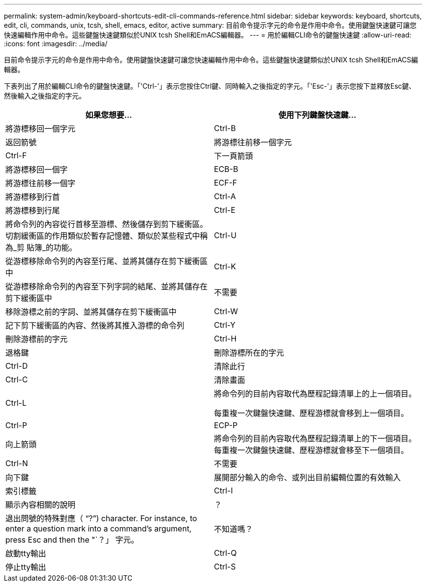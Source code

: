 ---
permalink: system-admin/keyboard-shortcuts-edit-cli-commands-reference.html 
sidebar: sidebar 
keywords: keyboard, shortcuts, edit, cli, commands, unix, tcsh, shell, emacs, editor, active 
summary: 目前命令提示字元的命令是作用中命令。使用鍵盤快速鍵可讓您快速編輯作用中命令。這些鍵盤快速鍵類似於UNIX tcsh Shell和EmACS編輯器。 
---
= 用於編輯CLI命令的鍵盤快速鍵
:allow-uri-read: 
:icons: font
:imagesdir: ../media/


[role="lead"]
目前命令提示字元的命令是作用中命令。使用鍵盤快速鍵可讓您快速編輯作用中命令。這些鍵盤快速鍵類似於UNIX tcsh Shell和EmACS編輯器。

下表列出了用於編輯CLI命令的鍵盤快速鍵。「'Ctrl-'」表示您按住Ctrl鍵、同時輸入之後指定的字元。「'Esc-'」表示您按下並釋放Esc鍵、然後輸入之後指定的字元。

|===
| 如果您想要... | 使用下列鍵盤快速鍵... 


 a| 
將游標移回一個字元
 a| 
Ctrl-B



 a| 
返回箭號



 a| 
將游標往前移一個字元
 a| 
Ctrl-F



 a| 
下一頁箭頭



 a| 
將游標移回一個字
 a| 
ECB-B



 a| 
將游標往前移一個字
 a| 
ECF-F



 a| 
將游標移到行首
 a| 
Ctrl-A



 a| 
將游標移到行尾
 a| 
Ctrl-E



 a| 
將命令列的內容從行首移至游標、然後儲存到剪下緩衝區。切割緩衝區的作用類似於暫存記憶體、類似於某些程式中稱為_剪 貼簿_的功能。
 a| 
Ctrl-U



 a| 
從游標移除命令列的內容至行尾、並將其儲存在剪下緩衝區中
 a| 
Ctrl-K



 a| 
從游標移除命令列的內容至下列字詞的結尾、並將其儲存在剪下緩衝區中
 a| 
不需要



 a| 
移除游標之前的字詞、並將其儲存在剪下緩衝區中
 a| 
Ctrl-W



 a| 
記下剪下緩衝區的內容、然後將其推入游標的命令列
 a| 
Ctrl-Y



 a| 
刪除游標前的字元
 a| 
Ctrl-H



 a| 
退格鍵



 a| 
刪除游標所在的字元
 a| 
Ctrl-D



 a| 
清除此行
 a| 
Ctrl-C



 a| 
清除畫面
 a| 
Ctrl-L



 a| 
將命令列的目前內容取代為歷程記錄清單上的上一個項目。

每重複一次鍵盤快速鍵、歷程游標就會移到上一個項目。
 a| 
Ctrl-P



 a| 
ECP-P



 a| 
向上箭頭



 a| 
將命令列的目前內容取代為歷程記錄清單上的下一個項目。每重複一次鍵盤快速鍵、歷程游標就會移至下一個項目。
 a| 
Ctrl-N



 a| 
不需要



 a| 
向下鍵



 a| 
展開部分輸入的命令、或列出目前編輯位置的有效輸入
 a| 
索引標籤



 a| 
Ctrl-I



 a| 
顯示內容相關的說明
 a| 
？



 a| 
退出問號的特殊對應（ "`?`") character. For instance, to enter a question mark into a command's argument, press Esc and then the "`？」 字元。
 a| 
不知道嗎？



 a| 
啟動tty輸出
 a| 
Ctrl-Q



 a| 
停止tty輸出
 a| 
Ctrl-S

|===